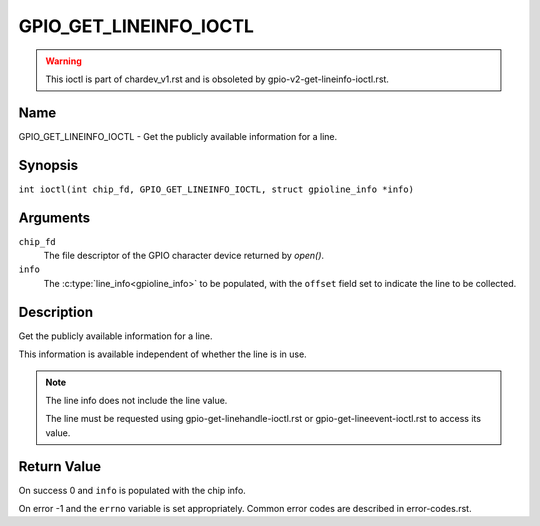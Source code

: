 .. SPDX-License-Identifier: GPL-2.0

.. _GPIO_GET_LINEINFO_IOCTL:

***********************
GPIO_GET_LINEINFO_IOCTL
***********************

.. warning::
    This ioctl is part of chardev_v1.rst and is obsoleted by
    gpio-v2-get-lineinfo-ioctl.rst.

Name
====

GPIO_GET_LINEINFO_IOCTL - Get the publicly available information for a line.

Synopsis
========

.. c:macro:: GPIO_GET_LINEINFO_IOCTL

``int ioctl(int chip_fd, GPIO_GET_LINEINFO_IOCTL, struct gpioline_info *info)``

Arguments
=========

``chip_fd``
    The file descriptor of the GPIO character device returned by `open()`.

``info``
    The :c:type:`line_info<gpioline_info>` to be populated, with the
    ``offset`` field set to indicate the line to be collected.

Description
===========

Get the publicly available information for a line.

This information is available independent of whether the line is in use.

.. note::
    The line info does not include the line value.

    The line must be requested using gpio-get-linehandle-ioctl.rst or
    gpio-get-lineevent-ioctl.rst to access its value.

Return Value
============

On success 0 and ``info`` is populated with the chip info.

On error -1 and the ``errno`` variable is set appropriately.
Common error codes are described in error-codes.rst.
